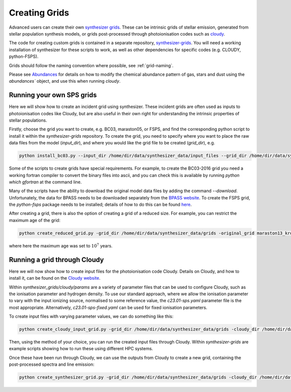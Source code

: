 Creating Grids
**************

Advanced users can create their own `synthesizer grids <../grids/grids>`_. These can be intrinsic grids of stellar emission, generated from stellar population synthesis models, or grids post-processed through photoionisation codes such as `cloudy <https://trac.nublado.org>`_.

The code for creating custom grids is contained in a separate repository, `synthesizer-grids <https://github.com/flaresimulations/synthesizer-grids>`_.
You will need a working installation of synthesizer for these scripts to work, as well as other dependencies for specific codes (e.g. CLOUDY, python-FSPS). 

Grids should follow the naming convention where possible, see :ref:`grid-naming`.

Please see `Abundances <../abundances.ipynb>`_ for details on how to modify the chemical abundance pattern of gas, stars and dust using the `abundances`` object, and use this when running `cloudy`.


Running your own SPS grids 
--------------------------

Here we will show how to create an incident grid using synthesizer. These incident grids are often used as inputs to photoionisation codes like Cloudy, but are also useful in their own right for understanding the intrinsic properties of stellar populations.

Firstly, choose the grid you want to create, e.g. BC03, maraston05, or FSPS, and find the corresponding python script to install it within the `synthesizer-grids` repository.
To create the grid, you need to specify where you want to place the raw data files from the model (`input_dir`), and where you would like the grid file to be created (`grid_dir`), e.g.

.. code-block:: bash

   python install_bc03.py --input_dir /home/dir/data/synthesizer_data/input_files --grid_dir /home/dir/data/synthesizer_data/grids

Some of the scripts to create grids have special requirements. For example, to create the BC03-2016 grid you need a working fortran compiler to convert the binary files into ascii, and you can check this is available by running `python which gfortran` at the command line.

Many of the scripts have the ability to download the original model data files by adding the command `--download`.
Unfortunately, the data for BPASS needs to be downloaded separately from the `BPASS website <https://bpass.auckland.ac.nz/index.html>`_.
To create the FSPS grid, the `python-fsps` package needs to be installed; details of how to do this can be found `here <https://dfm.io/python-fsps/current/installation/>`_. 

After creating a grid, there is also the option of creating a grid of a reduced size. For example, you can restrict the maximum age of the grid:  

.. code-block:: bash
   
   python create_reduced_grid.py -grid_dir /home/dir/data/synthesizer_data/grids -original_grid maraston13_kroupa -max_age 7
 

where here the maximum age was set to :math:`10^7` years.

Running a grid through Cloudy
-----------------------------

Here we will now show how to create input files for the photoionisation code Cloudy. Details on Cloudy, and how to install it, can be found on the `Cloudy website <https://gitlab.nublado.org/cloudy/cloudy/-/wikis/home>`_.

Within `synthesizer_grids/cloudy/params` are a variety of parameter files that can be used to configure Cloudy, such as the ionisation parameter and hydrogen density. To use our standard approach, where we allow the ionisation parameter to vary with the input ionizing source, normalised to some reference value, the `c23.01-sps.yaml` parameter file is the most appropriate. Alternatively, `c23.01-sps-fixed.yaml` can be used for fixed ionisation parameters.

To create input files with varying parameter values, we can do something like this: 

.. code-block:: bash
   
   python create_cloudy_input_grid.py -grid_dir /home/dir/data/synthesizer_data/grids -cloudy_dir /home/dir/data/synthesizer_data/cloudy -incident_grid maraston11_kroupa -cloudy_params c23.01-sps -cloudy_params_addition test_suite/ionisation_parameter -machine sciama -verbose True 


Then, using the method of your choice, you can run the created input files through Cloudy. Within `synthesizer-grids` are example scripts showing how to run these using different HPC systems.

Once these have been run through Cloudy, we can use the outputs from Cloudy to create a new grid, containing the post-processed spectra and line emission:

.. code-block:: bash
   
   python create_synthesizer_grid.py -grid_dir /home/dir/data/synthesizer_data/grids -cloudy_dir /home/dir/data/synthesizer_data/cloudy -incident_grid maraston11 -cloudy_params c23.01-sps-fixed-hydrogen_density
